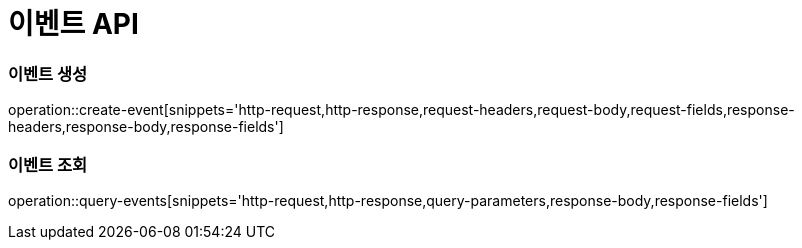 [[Event-API]]
= 이벤트 API

[[Event-생성]]
=== 이벤트 생성
operation::create-event[snippets='http-request,http-response,request-headers,request-body,request-fields,response-headers,response-body,response-fields']

[[Event-조회]]
=== 이벤트 조회
operation::query-events[snippets='http-request,http-response,query-parameters,response-body,response-fields']
